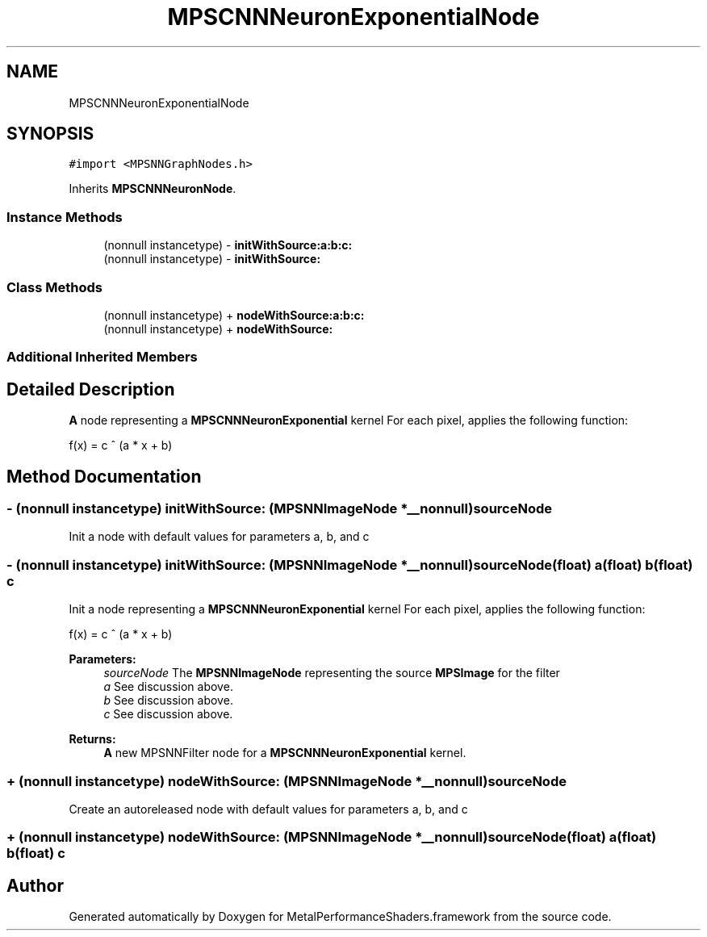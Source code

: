 .TH "MPSCNNNeuronExponentialNode" 3 "Mon Jul 9 2018" "Version MetalPerformanceShaders-119.3" "MetalPerformanceShaders.framework" \" -*- nroff -*-
.ad l
.nh
.SH NAME
MPSCNNNeuronExponentialNode
.SH SYNOPSIS
.br
.PP
.PP
\fC#import <MPSNNGraphNodes\&.h>\fP
.PP
Inherits \fBMPSCNNNeuronNode\fP\&.
.SS "Instance Methods"

.in +1c
.ti -1c
.RI "(nonnull instancetype) \- \fBinitWithSource:a:b:c:\fP"
.br
.ti -1c
.RI "(nonnull instancetype) \- \fBinitWithSource:\fP"
.br
.in -1c
.SS "Class Methods"

.in +1c
.ti -1c
.RI "(nonnull instancetype) + \fBnodeWithSource:a:b:c:\fP"
.br
.ti -1c
.RI "(nonnull instancetype) + \fBnodeWithSource:\fP"
.br
.in -1c
.SS "Additional Inherited Members"
.SH "Detailed Description"
.PP 
\fBA\fP node representing a \fBMPSCNNNeuronExponential\fP kernel  For each pixel, applies the following function: 
.PP
.nf
f(x) = c ^ (a * x + b)

.fi
.PP
 
.SH "Method Documentation"
.PP 
.SS "\- (nonnull instancetype) initWithSource: (\fBMPSNNImageNode\fP *__nonnull) sourceNode"
Init a node with default values for parameters a, b, and c 
.SS "\- (nonnull instancetype) \fBinitWithSource:\fP (\fBMPSNNImageNode\fP *__nonnull) sourceNode(float) a(float) b(float) c"
Init a node representing a \fBMPSCNNNeuronExponential\fP kernel  For each pixel, applies the following function: 
.PP
.nf
f(x) = c ^ (a * x + b)

.fi
.PP
 
.PP
\fBParameters:\fP
.RS 4
\fIsourceNode\fP The \fBMPSNNImageNode\fP representing the source \fBMPSImage\fP for the filter 
.br
\fIa\fP See discussion above\&. 
.br
\fIb\fP See discussion above\&. 
.br
\fIc\fP See discussion above\&. 
.RE
.PP
\fBReturns:\fP
.RS 4
\fBA\fP new MPSNNFilter node for a \fBMPSCNNNeuronExponential\fP kernel\&. 
.RE
.PP

.SS "+ (nonnull instancetype) nodeWithSource: (\fBMPSNNImageNode\fP *__nonnull) sourceNode"
Create an autoreleased node with default values for parameters a, b, and c 
.SS "+ (nonnull instancetype) \fBnodeWithSource:\fP (\fBMPSNNImageNode\fP *__nonnull) sourceNode(float) a(float) b(float) c"


.SH "Author"
.PP 
Generated automatically by Doxygen for MetalPerformanceShaders\&.framework from the source code\&.
